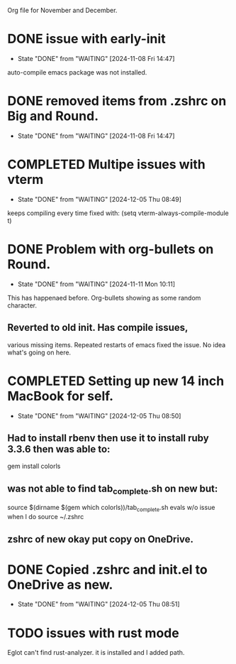  Org file for November and December.
* DONE issue with early-init
CLOSED: [2024-11-08 Fri 14:47]
- State "DONE"       from "WAITING"    [2024-11-08 Fri 14:47]
auto-compile emacs package was not installed.

* DONE removed items from .zshrc on Big and Round.
CLOSED: [2024-11-08 Fri 14:47]
- State "DONE"       from "WAITING"    [2024-11-08 Fri 14:47]
* COMPLETED Multipe issues with vterm
CLOSED: [2024-12-05 Thu 08:49]
- State "DONE"       from "WAITING"    [2024-12-05 Thu 08:49]
keeps compiling every time
fixed with: (setq vterm-always-compile-module t)

* DONE Problem with org-bullets on Round.
CLOSED: [2024-11-11 Mon 10:11]
- State "DONE"       from "WAITING"    [2024-11-11 Mon 10:11]
This has happenaed before. Org-bullets showing as
some random character.
** Reverted to old init. Has compile issues,
various missing items. Repeated restarts of emacs
fixed the issue. No idea what's going on here.

* COMPLETED Setting up new 14 inch MacBook for self.
CLOSED: [2024-12-05 Thu 08:50]
- State "DONE"       from "WAITING"    [2024-12-05 Thu 08:50]
** Had to install rbenv then use it to install ruby 3.3.6 then was able to:
gem install colorls
** was not able to find tab_complete.sh on new but:
source $(dirname $(gem which colorls))/tab_complete.sh
evals w/o issue when I do source ~/.zshrc
** zshrc of new okay put copy on OneDrive.

* DONE Copied .zshrc and init.el to OneDrive as new.
CLOSED: [2024-12-05 Thu 08:51]
- State "DONE"       from "WAITING"    [2024-12-05 Thu 08:51]
* TODO issues with rust mode
Eglot can't find rust-analyzer. it is installed and I added path.

